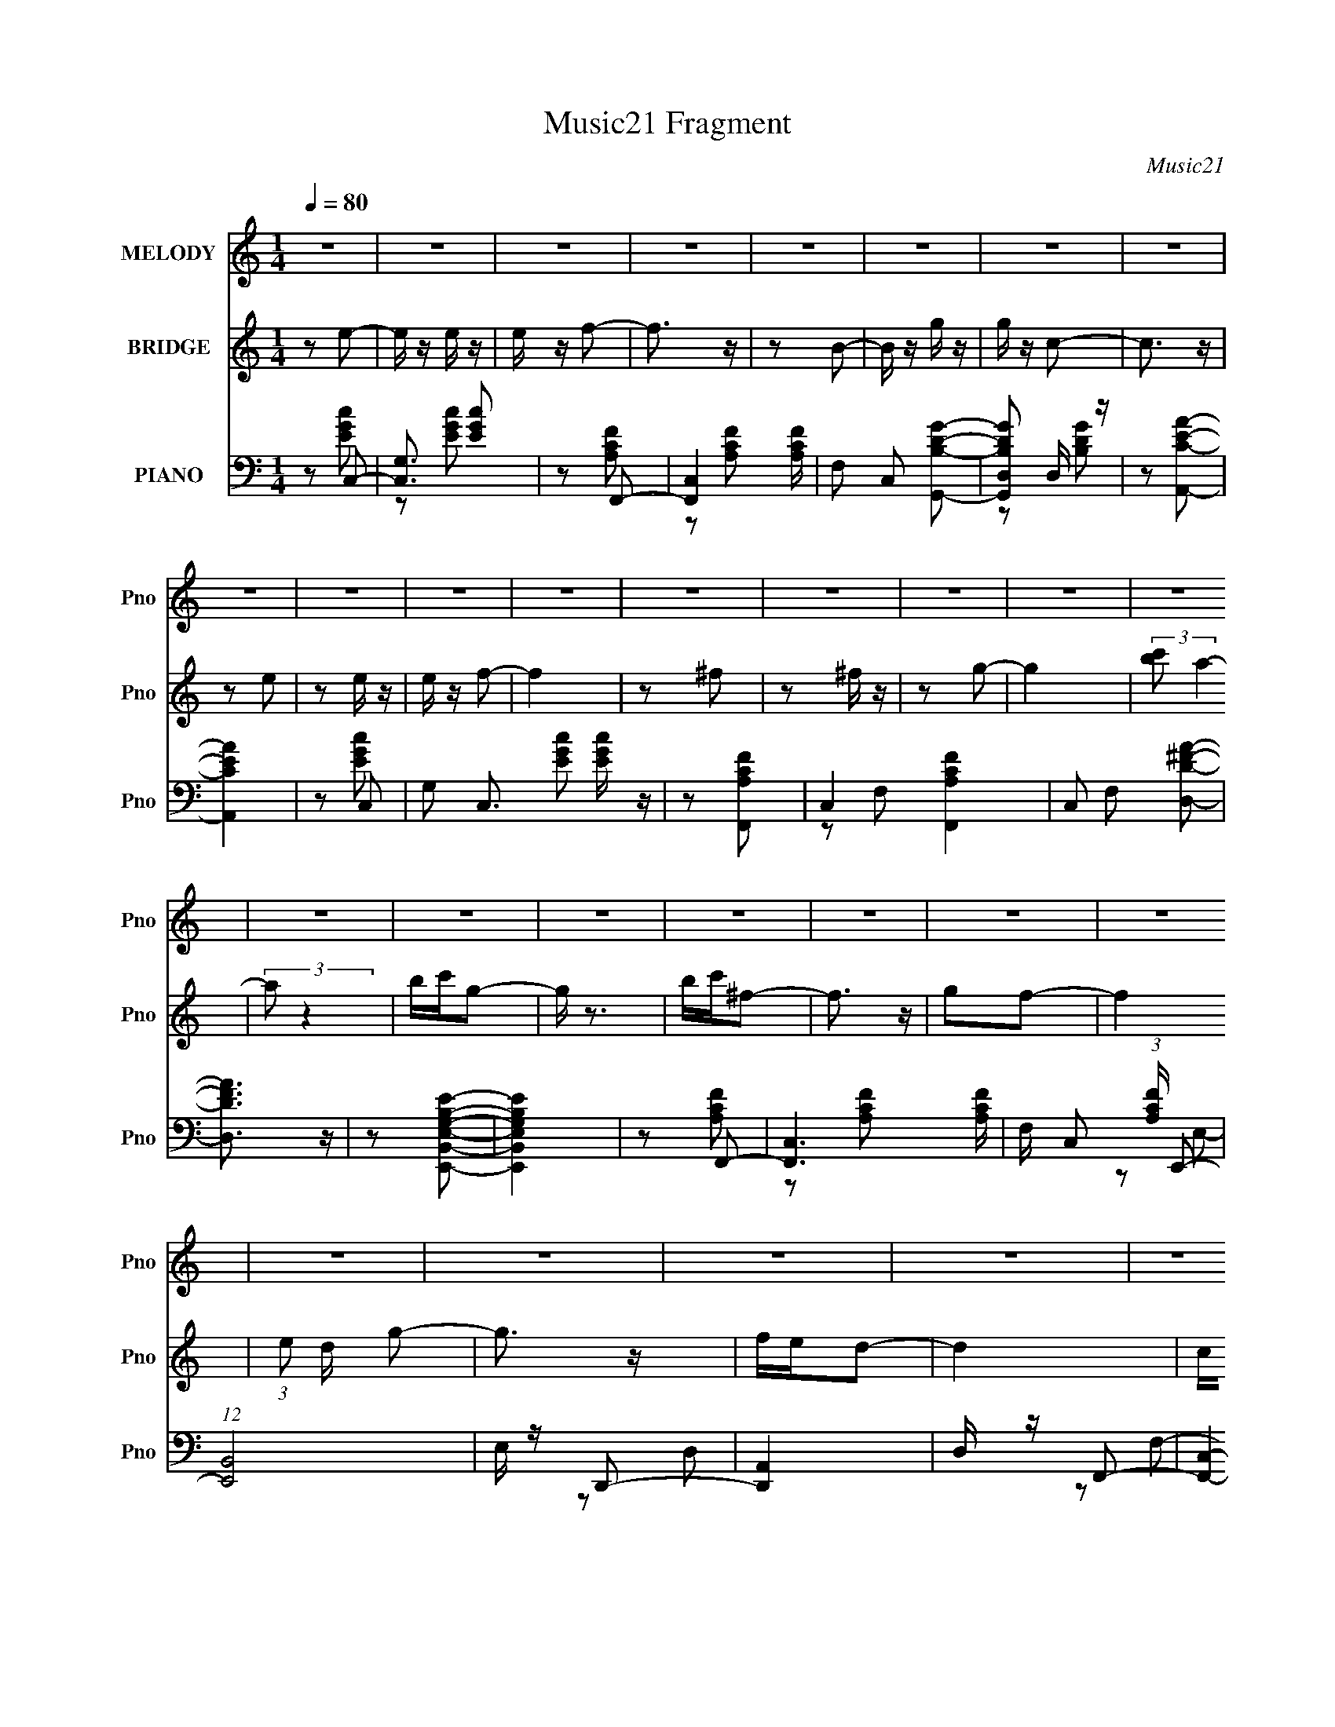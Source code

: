 X:1
T:Music21 Fragment
C:Music21
%%score 1 2 ( 3 4 5 6 )
L:1/16
Q:1/4=80
M:1/4
I:linebreak $
K:none
V:1 treble nm="MELODY" snm="Pno"
V:2 treble nm="BRIDGE" snm="Pno"
L:1/4
V:3 bass nm="PIANO" snm="Pno"
L:1/8
V:4 bass 
L:1/8
V:5 bass 
V:6 bass 
V:1
 z4 | z4 | z4 | z4 | z4 | z4 | z4 | z4 | z4 | z4 | z4 | z4 | z4 | z4 | z4 | z4 | z4 | z4 | z4 | %19
 z4 | z4 | z4 | z4 | z4 | z4 | z4 | z4 | z4 | z4 | z4 | z4 | z4 | z2 e2- | e z e2- | e z d2- | %35
 d z c2 | z2 d2- | d3 z | A z c2- | c4 | z2 e2 | z2 e2- | e z d2- | d z c2 | z2 d z | c2A z | %46
 e z d2- | d4 | z2 A z | c4- | c4 | z2 c2 | B (3:2:1A2 G2- | G (3:2:1G z G z | f z e2- | e4 | %56
 z2 d2 | c z c z | A2G z | A z c2 | e2d2 | z2 c2 | z2 d2- | d4 | c2a2- | a4- | a3 z | z2 c2 | %68
 a z g z | g z e z | g2c2- | c3 z | G z e z | d4 | c2G2- | G3 d2 | Gd2 z | c4- | c4- | c z3 | z4 | %81
 z4 | z4 | z4 | z2 e2 | gg2 z | e z e z | gg2 z | e2e2 | c'2e2 | a2 z2 | g4- | g z A2 | cc2 z | %94
 A z G2 | gg2 z | e2a2 | g2c2 | e z d2- | d4- | d z c2- | c z c'2- | c' z b2- | b z g2 | z2 a2 | %105
 g z g2 | c z f2- | f z e2- | e z d2 | cc2 z | A z G z | gg2 z | e z a z | g z g z | c z d2- | %115
 d4- | d z e2 | gg2 z | e z e z | gg2 z | e2e2 | c'2 z2 | e z a2- | a z g2- | g z A2 | cc2 z | %126
 A z G2 | gg2 z | e2a2 | g2c2 | e z d2- | d4- | d z c2- | c z c'2- | c' z b2- | b z g2 | z2 a2 | %137
 g z g2 | c z f2- | f4- | f2e2- | e4 | z2 d2 | cc2 z | A z G z | gg2 z | e z d2- | d4- | d3 z | %149
 A2d2 | A2c2- | c2 z2 | z4 | z4 | z4 | z4 | z4 | z4 | G2e2- | e z e z | e z d2- | d4 | G z c2- | %163
 c z d2- | d z e z | G z A z | G z A2- | A3 e z | d4- | d4- | d2 z2 | z4 | A z A z | d z d z | %174
 A z c2- | c4- | c4- | c4- | c z3 | z4 | z4 | z4 | z4 | z4 | z4 | z4 | z4 | z4 | z4 | z4 | z4 | %191
 z4 | z4 | z4 | z4 | z4 | z4 | z4 | z2 a2- | a4- | a3 z | z2 c2 | a z g z | g z e z | g2c2- | %205
 c3 z | G z e z | d4 | c2G2- | G3 d2 | Gd2 z | c4- | c4- | c z3 | z4 | z4 | z4 | z4 | z2 e2 | %219
 gg2 z | e z e z | gg2 z | e2e2 | c'2e2 | a2 z2 | g4- | g z A2 | cc2 z | A z G2 | gg2 z | e2a2 | %231
 g2c2 | e z d2- | d4- | d z c2- | c z c'2- | c' z b2- | b z g2 | z2 a2 | g z g2 | c z f2- | %241
 f z e2- | e z d2 | cc2 z | A z G z | gg2 z | e z a z | g z g z | c z d2- | d4- | d z e2 | gg2 z | %252
 e z e z | gg2 z | e2e2 | c'2 z2 | e z a2- | a z g2- | g z A2 | cc2 z | A z G2 | gg2 z | e2a2 | %263
 g2c2 | e z d2- | d4- | d z c2- | c z c'2- | c' z b2- | b z g2 | z2 a2 | g z g2 | c z f2- | f4- | %274
 f2e2- | e4 | z2 d2 | cc2 z | A z G z | gg2 z | e z d2- | d4- | d3 z | A2d2 | A2c2- | c2 z2 | z4 | %287
 z4 | z4 | z4 | z4 | z4 | z4 | z4 | z2 e2- | e z e2- | e z d2- | d z c2 | z2 d2- | d3 z | A z c2- | %301
 c4 | z2 e2 | z2 e2- | e z d2- | d z c2 | z2 d z | c2A z | e z d2- | d4 | z2 A z | c4- | c4 | %313
 z2 c2 | B (3:2:1A2 G2- | G (3:2:1G z G z | f z e2- | e4 | z2 d2 | c z c z | A2G z | A z c2 | %322
 e2d2 | z2 c2 | z2 d2- | d4 | c2a2- | a4- | a3 z | z2 c2 | a z g z | g z e z | g2 z2 | c4 | G2d2- | %335
 d4 d2 | A4- | A3 z | z4 | z4 | A z A z | d z d2 | A2c2- | c4- | c4- | c4- | c4 |] %347
V:2
 z/ e/- | e/4 z/4 e/4 z/4 | e/4 z/4 f/- | f3/4 z/4 | z/ B/- | B/4 z/4 g/4 z/4 | g/4 z/4 c/- | %7
 c3/4 z/4 | z/ e/ | z/ e/4 z/4 | e/4 z/4 f/- | f | z/ ^f/ | z/ ^f/4 z/4 | z/ g/- | g | %16
 (3:2:2[c'b]/ a- | (3:2:2a/ z | b/4c'/4g/- | g/4 z3/4 | b/4c'/4^f/- | f3/4 z/4 | g/f/- | f | %24
 (3:2:1e/ d/4 g/- | g3/4 z/4 | f/4e/4d/- | d | c/4B/4d/- | d- | d/c/- | c- | c/ z/ | z | z | z | %36
 z | z | z | z | z | z | z | z | z | z | z | z | z | z | z | z | z | z | z | z | z | z | z | z | %60
 z | z | z | z | z | z | z | z | z | z | z | z | z | z | z | z | z | z | z/ e/- | e- | e/f/- | %81
 f3/4 z/4 | e/4f/4g/- | g- | g/4 z3/4 | z | z | z | z | z | z | z | z | z | z | z | z | z | z | z | %100
 z | z | z | z | z | z | z | z | z | z | z | z | z | z | z | z | z | z | z | z | z | z | z | z | %124
 z | z | z | z | z | z | z | z | z | z | z | z | z | z | z | z | z | z | z | z | z | z | z | z | %148
 z | z | z | z | e/f/- | f/ z/ | f/4 z/4 ^f/- | f/ z/ | ^f/4 z/4 g/- | g- | g/ z/ | z | z | z | z | %163
 z | z | z | z | z | z | z | z | z | z | z | z/ e/ | z/ e/ | g/d/- | d/4 z/4 c/- | %178
 (3:2:2e/ c/4 f/4 g/- | g3/4 z/4 | e/4f/4g/- | g/ z/ | f/4e/4e/- | e- | e3/4 z/4 | z | %186
 (3:2:1e/ f/4 g/4 c'/4- | c'- | c'3/4 z/4 | z | f/4e/4d/- | d- | d- c/- | d/4 c- | g/4 c- g/- | %195
 c g- | g- | g3/4 z/4 | z | z | z | z | z | z | z | z | z | z | z | z | z | z | z/ e/- | e- | %214
 e/f/- | f3/4 z/4 | e/4f/4g/- | g- | g/4 z3/4 | z | z | z | z | z | z | z | z | z | z | z | z | z | %232
 z | z | z | z | z | z | z | z | z | z | z | z | z | z | z | z | z | z | z | z | z | z | z | z | %256
 z | z | z | z | z | z | z | z | z | z | z | z | z | z | z | z | z | z | z | z | z | z | z | z | %280
 z | z | z | z | z | z | e/f/- | f/ z/ | f/4 z/4 ^f/- | f/ z/ | ^f/4 z/4 g/- | g- | g/ z/ | z | z | %295
 z | z | z | z | z | z | z | z | z | z | z | z | z | z | z | z | z | z | z | z | z | z | z | z | %319
 z | z | z | z | z | z | z | z | z | z | z | z | z | z | z | z | z | z | z | z | z | z | z | %342
 z/ e/- | e/4 z/4 e/4 z/4 | e/<f/- | f | z/ B/- | B/4 z/4 g/ | g/c/- | c3/4 d/- | d/4 z/4 e/- | %351
 e/4 z/4 e/4 z/4 | e/4 z/4 f/- | f | z/ ^f/- | f/4 z/4 ^f/4 z/4 | ^f/ z/ | g- | g- | g- | %360
 g/4 z3/4 |] %361
V:3
 z C,- | [C,G,]3/2 [EGc] | z F,,- | [F,,C,-]2 [A,CF]/ | F, C, [G,,B,DG]- | [G,,B,DGD,] D,/ z/ | %6
 z [A,,CEA]- | [A,,CEA]2 | z C,- | G, C,3/2 [EGc] [EGc]/ z/ | z [F,,A,CF]- | C,2- [F,,A,CF]2 | %12
 C, F, [D,D^FA]- | [D,DFA]3/2 z/ | z [E,,B,,E,G,B,E]- | [E,,B,,E,G,B,E]2 | z F,,- | %17
 [F,,C,-]3 [A,CF]/ | F,/ C, (3:2:1[A,CF]/ E,,- | (12:7:1[E,,B,,]4 | E,/ z/ D,,- | [D,,A,,]2 | %22
 D,/ z/ F,,- | [F,,C,]2- F,,/ | C, [F,F,,-C-] | [F,,C]2 A,2- | A,/ x/ [G,,D]- | %27
 (12:7:1[G,,DD,-]4 [B,G]2 | (3:2:1D, [G,C,-]/ C,5/6- | (24:19:1[C,G,-]8 [EF] | [G,C]2 [EF]/ | %31
 E[EG]- | [EG]3/2 C,- | [C,G,]4- C,3/2 | D G,2- E | D G, E- | E G,,- | G,,2- [B,DF]3/2 | %38
 F G,,/ [C,E]- | G,2 [C,E]2- | (3:2:1[C,E]/ x2/3 C,- | [C,G,-]6 [EG]/ | C G,2- [EG]/ [EG]- | %43
 C (3:2:1G,2 [EG] [EG]/ z/ | z [F,,C]- | (6:5:1[F,,CC,-]2 [C,-A,C]/3 (6:5:1[A,C]8/5 | %46
 [A,C]/ C, (3:2:1F,/ [G,,B,D]- | [G,,B,DD,]2- [G,,B,D]/ | (3:2:1D, [G,F,,-]/ F,,5/6- | %49
 [F,,C,-]6 (12:7:1[A,C]4 | C,2- F,2- [A,C]- | C,3/2 (6:5:1F,2 [A,C]2 | z [E,,G,B,]- | %53
 B,,2- [E,,G,B,]2- | (3:2:1[B,,A,,-^C-]2 [A,,-^C-E,,G,B,E,]2/3 E,5/6 | [A,,CE,-]3 E3/2 | %56
 E, A, [F,,A,CE]- | [F,,A,CE]3/2 z/ | z [E,,G,B,D]- | [E,,G,B,D]2 | z [D,,F,A,C]- | %61
 [D,,F,A,C]3/2 z/ | z [G,,B,DF]- | D,2- [G,,B,DF]2- | D, [G,,B,DF] G, F,,- | [F,,C,-]6 | %66
 [C,F,]4 (3:2:1[A,CE]/ | F, [A,CE]/ [A,CE] | z [E,,G,B,]- | B,,2 (6:5:1[E,,G,B,]2 | %70
 [G,B,] E,/ A,,- | [A,,E,]2 | A,D,- | A,3/2 D,2- | A,/ D,/ [FA] G,,- | [G,,D,]3/2 z/ | %76
 [B,D]/ z/ C,- | [C,G,-]7 | [EGC-]/ [CG,]3/2- G,5/2- G, | C2- [EG]2- | C [EGF,,-A,-F-] | %81
 (6:5:1[F,,A,FC,-]2 C,/3- | C,[G,,B,DG]- | [G,,B,DGD,-]3 | (3:2:1D, [G,C,-] C,/3- | %85
 (6:5:1[C,G,]2 [EGc] | z B,,- | [B,,D,-]2 [B,DG]/ | [D,G,]A,,- | (6:5:1[A,,E,]2 [CEA]/ | z E,,- | %91
 [E,,B,,-]2 [G,B,]/ | [B,,E,]F,,- | (6:5:1[F,,C,]2 [A,CF] | z E,,- | (12:7:1[E,,B,,]4 [G,B,E] | %96
 z D,,- | [D,,A,,]2 [F,A,D]/ | D,[G,,B,DG]- | D,2 [G,,B,DG] | [G,,G,]A,,- | [A,,E,]2 [CEAc]/ | %102
 z E,,- | [E,,B,,-]2 [G,B,E]/ | [B,,E,] (3:2:1[G,B,EF,,-]/F,,2/3- | [F,,C,]2 [A,CF] | %106
 z [A,,^C,E,A,^CEA]- | [A,,C,E,A,CEA]2- | [A,,C,E,A,CEA]/ z/ D,,- | [D,,A,,-]2 [F,A,D]/ | %110
 (3:2:1A,, x/3 E,,- | [E,,B,,-]2 [G,B,E] | (3:2:1B,, x/3 F,,- | [F,,C,-]2 [A,CF]/ | %114
 [C,F,] (3:2:1[A,CFG,,-]/G,,2/3- | [G,,D,]3/2 [B,DG] | z C,- | (6:5:1[C,G,-]2 [G,-EGc]/3 [EGc]2/3 | %118
 G,/ [EGc]2- B,,- | [EGcG,]/ [G,B,,]3/2 B,,/ | z A,,- | [A,,E,]2 [CEA]/ | z E,,- | %123
 [E,,B,,-]2 [G,B,]/ | (3:2:1[B,,E,] x/3 F,,- | [F,,C,]2 [A,CF]/ | z E,,- | [E,,B,,]2 [G,B,E] | %128
 z D,,- | [D,,F,-A,-D-]2 [F,A,D]/ | D, (3:2:2[F,A,D]/ A,,/4 [G,,B,DG]- | [G,,B,DGD,-]/ D,3/2- | %132
 [D,G,] (3:2:1[G,,B,DA,,-]/[A,,-G]2/3 | [A,,E,]2 [CEA] | z E,,- | [E,,B,,-]2 [G,B,E] | %136
 [B,,E,]F,,- | (6:5:1[F,,C,]2 [A,CF] | z [A,,^C,^CEG]- | [A,,C,CEG]2- | [A,,C,CEG]2- | %141
 [A,,C,CEG]2- | [A,,C,CEG]/ z/ F,,- | [F,,C,-]2 [A,CF]/ | C, E,,- | %145
 (6:5:1[E,,B,,-]2 [B,,-G,B,E]/3 [G,B,E]/6 | (3:2:1B,, x/3 F,,- | [F,,C,-]2 [A,CF]/ | %148
 [C,F,] (3:2:1[A,CFG,,-]/G,,2/3- | [G,,D,]2 [B,DG] | [B,DG]/ z/ C,- | (6:5:1[C,G,-]2 G,/3- | %152
 [G,C,] (6:5:1[CD,-G-c-]2 | G, [D,Gc] E C- | D, C/ [_E,^f]- | G, [E,f] A,- | %156
 [A,_E,^f] [=E,G,B,EG]- | [E,G,B,EG]2- g3/2 | [E,G,B,EG]/ z/ C- | G C2- g | %160
 (3:2:1[CG]/ (3:2:2G3/2 z | G (6:5:1B,2 g | GA,- | G A, [B,g]- | G/ (3:2:1[B,g]/ z/ C- | G C3/2 A | %166
 (3:2:2G2 z | [F,,C,-]6 [FA]3/2 | [FA]2- C,2- F, | [FAF,]3/2 [F,C,]/ C,3/2 | f[G,,DG]- | [G,,DG]2 | %172
 z2 | z2 | z C,- | [EGBG,-]/ [G,C,]3/2- C,5/2- C,2- C,/ | [G,C-]4 [EG]4- [EG]/ | C2 c2- | %178
 c/ x/ [C,EG]- | [C,EG]2- [ccg] G,- | (24:13:1[C,EGC-]8 G,4 | C2 [cg]3/2 | c/ z/ [C,G]- | %183
 (24:19:1[C,GG,-]8 E2 | [G,E-]4 C4 | E2- [cg]2- | (3:2:1E [cgC,-]/ C,5/6- | %187
 [GG,-]15/2 C,4- c2- c/ C, | [G,E]4- C4- G,3/2 C3/2 | [cg]2 E2- | (3:2:1[ED,C,^G,,-]2^G,,2/3- | %191
 [G,,_E,-]7 (6:5:1E2 | [E,C_E]4- G,4- E, G,/ | g/ [CE]2- g- | [CEcd] [gG,,-B,-D-]/ [G,,B,D]/- | %195
 d/ [G,,B,D]2- c/ g- | [G,,B,Dd] [gG] | d/c/g | z F,,- | C,2- F,,2- | [C,F,]4 F,,4 (3:2:1[A,CE]/ | %201
 F, [A,CE]/ [A,CE] | z [E,,G,B,]- | B,,2 (6:5:1[E,,G,B,]2 | [G,B,] E,/ A,,- | [A,,E,]2 | A,D,- | %207
 A,3/2 D,2- | A,/ D,/ [FA] G,,- | [G,,D,]3/2 z/ | [B,D]/ z/ C,- | [C,G,-]7 | %212
 [EGC-]/ [CG,]3/2- G,5/2- G, | C2- [EG]2- | C [EGF,,-A,-F-] | (6:5:1[F,,A,FC,-]2 C,/3- | %216
 C,[G,,B,DG]- | [G,,B,DGD,-]3 | (3:2:1D, [G,C,-] C,/3- | (6:5:1[C,G,]2 [EGc] | z B,,- | %221
 [B,,D,-]2 [B,DG]/ | [D,G,]A,,- | (6:5:1[A,,E,]2 [CEA]/ | z E,,- | [E,,B,,-]2 [G,B,]/ | %226
 [B,,E,]F,,- | (6:5:1[F,,C,]2 [A,CF] | z E,,- | (12:7:1[E,,B,,]4 [G,B,E] | z D,,- | %231
 [D,,A,,]2 [F,A,D]/ | D,[G,,B,DG]- | D,2 [G,,B,DG] | [G,,G,]A,,- | [A,,E,]2 [CEAc]/ | z E,,- | %237
 [E,,B,,-]2 [G,B,E]/ | [B,,E,] (3:2:1[G,B,EF,,-]/F,,2/3- | [F,,C,]2 [A,CF] | z [A,,^C,E,A,^CEA]- | %241
 [A,,C,E,A,CEA]2- | [A,,C,E,A,CEA]/ z/ D,,- | [D,,A,,-]2 [F,A,D]/ | (3:2:1A,, x/3 E,,- | %245
 [E,,B,,-]2 [G,B,E] | (3:2:1B,, x/3 F,,- | [F,,C,-]2 [A,CF]/ | [C,F,] (3:2:1[A,CFG,,-]/G,,2/3- | %249
 [G,,D,]3/2 [B,DG] | z C,- | (6:5:1[C,G,-]2 [G,-EGc]/3 [EGc]2/3 | G,/ [EGc]2- B,,- | %253
 [EGcG,]/ [G,B,,]3/2 B,,/ | z A,,- | [A,,E,]2 [CEA]/ | z E,,- | [E,,B,,-]2 [G,B,]/ | %258
 (3:2:1[B,,E,] x/3 F,,- | [F,,C,]2 [A,CF]/ | z E,,- | [E,,B,,]2 [G,B,E] | z D,,- | %263
 [D,,F,-A,-D-]2 [F,A,D]/ | D, (3:2:2[F,A,D]/ A,,/4 [G,,B,DG]- | [G,,B,DGD,-]/ D,3/2- | %266
 [D,G,] (3:2:1[G,,B,DA,,-]/[A,,-G]2/3 | [A,,E,]2 [CEA] | z E,,- | [E,,B,,-]2 [G,B,E] | %270
 [B,,E,]F,,- | (6:5:1[F,,C,]2 [A,CF] | z [A,,^C,^CEG]- | [A,,C,CEG]2- | [A,,C,CEG]2- | %275
 [A,,C,CEG]2- | [A,,C,CEG]/ z/ F,,- | [F,,C,-]2 [A,CF]/ | C, E,,- | %279
 (6:5:1[E,,B,,-]2 [B,,-G,B,E]/3 [G,B,E]/6 | (3:2:1B,, x/3 F,,- | [F,,C,-]2 [A,CF]/ | %282
 [C,F,] (3:2:1[A,CFG,,-]/G,,2/3- | [G,,D,]2 [B,DG] | [B,DG]/ z/ C,- | (6:5:1[C,G,-]2 G,/3- | %286
 [G,C,] (6:5:1[CD,-G-c-]2 | G, [D,Gc] E C- | D, C/ [_E,^f]- | G, [E,f] A,- | %290
 [A,_E,^f] [=E,G,B,EG]- | [E,G,B,EG]2- g3/2 | [E,G,B,EG]/ z3/2 | z2 | z C,- | G,2- C,2- | %296
 D G,2- C,2- E | D G, C,3/2 E- | E G,,- | G,,2- [B,DF]3/2 | F G,,/ [C,E]- | G,2 [C,E]2- | %302
 (3:2:1[C,E]/ x2/3 C,- | [C,G,-]6 [EG]/ | C G,2- [EG]/ [EG]- | C (3:2:1G,2 [EG] [EG]/ z/ | %306
 z [F,,C]- | (6:5:1[F,,CC,-]2 [C,-A,C]/3 (6:5:1[A,C]8/5 | [A,C]/ C, (3:2:1F,/ [G,,B,D]- | %309
 [G,,B,DD,]2- [G,,B,D]/ | (3:2:1D, [G,F,,-]/ F,,5/6- | [F,,C,-]6 (12:7:1[A,C]4 | C,2- F,2- [A,C]- | %313
 C,3/2 (6:5:1F,2 [A,C]2 | z [E,,G,B,]- | B,,2- [E,,G,B,]2- | %316
 (3:2:1[B,,A,,-^C-]2 [A,,-^C-E,,G,B,E,]2/3 E,5/6 | [A,,CE,-]3 E3/2 | E, A, [F,,A,CE]- | %319
 [F,,A,CE]3/2 z/ | z [E,,G,B,D]- | [E,,G,B,D]2 | z [D,,F,A,C]- | [D,,F,A,C]3/2 z/ | z [G,,B,DF]- | %325
 D,2- [G,,B,DF]2- | D, [G,,B,DF] G, F,,- | [F,,C,-]6 | [C,F,]4 (3:2:1[A,CE]/ | F, [A,CE]/ [A,CE] | %330
 z [E,,G,B,]- | B,,2 (6:5:1[E,,G,B,]2 | [G,B,] E,/ A,,- | [A,,E,]2 | A,D,- | %335
 (6:5:1[FAA,-]2 [A,D,]/3- D,11/3- D,3/2 | [FA]2- A,2- (3:2:1D/ | [FA]3/2 (3:2:1A,2 z/ | z [G,,D]- | %339
 [G,,DD,-]6 B,7 F | G2- D,2- G,2- | G2 D,2- G,2- | D, G, C,- | [C,G,]4- C,3/2 | C2 G,2- [EG]/ | %345
 C G, [EG] | z G,,- | D,2- G,,2- | (3:2:1[D,G,A,,-C-]2[A,,-C-G,,B,]2/3 B,7/6 (3:2:1D/ | %349
 (6:5:1[A,,CE,]2 [E,E]/3 E7/6 | (3:2:2[CE]2 z | [C,G,]2 | [EG][F,,A,C]- | C,3/2 [F,,A,C]3/2 z/ | %354
 z [D,,^F,A,C]- | ^F,,2 [D,,F,A,C]2- | (3:2:1[D,,F,A,C]/ [A,,^F,]/ (3:2:1[^F,D,]3/2 D, | %357
 [G,,B,D]2- F2 D,- | [G,,B,DG,-]3 D,7/2 | (3:2:1G,2 G3/2 z/ | z [EG]- | [EG]2- C,2- c2- G,3/2- | %362
 C2- [EG]2- C,2- c2- G,2- | C2- [EG] C,2- c G,2- g/- | c'3/2 C2- C,2- G,2- g | C2- C,2- G,2- | %366
 C C,3/2 (12:7:1G,2 z/ |] %367
V:4
 z [EGc]- | z [EGc] x/ | z [A,CF]- | z [A,CF] x/ | x3 | z [B,DG] | x2 | x2 | z [EGc]- | x9/2 | x2 | %11
 z F,- x2 | x3 | x2 | x2 | x2 | z [A,CF]- | z [A,CF]- x3/2 | x17/6 | z E,- x/3 | x2 | z D,- | x2 | %23
 z F,- x/ | z A,- | x4 | z [B,G]- | z G,- x7/3 | z [EF]- | z [EF]- x16/3 | z E- x/ | x2 | x5/2 | %33
 z E x7/2 | x4 | x3 | z [B,DF]- | x7/2 | x5/2 | x4 | z [EG]- | z [EG]- x9/2 | x9/2 | x13/3 | %44
 z [A,C]- | z F,- x4/3 | x17/6 | z G,- x/ | z [A,C]- | z F,- x19/3 | x5 | x31/6 | x2 | z E,- x2 | %54
 z E- x5/6 | z A,- x5/2 | x3 | x2 | x2 | x2 | x2 | x2 | x2 | z G,- x2 | x4 | z [A,CE]- x4 | %66
 z [A,CE]- x7/3 | x5/2 | x2 | z E,- x5/3 | x5/2 | z [CE] | x2 | z [FA]- x3/2 | x3 | z [B,D]- | x2 | %77
 z [EG]- x5 | z [EG]- x7/2 | x4 | z C/ z/ | z F, | x2 | z G,- x | z [EGc]- | z [EGc]/ z/ x2/3 | %86
 z [B,DG]- | z [B,DG] x/ | z [CEA]- | z [CEA] x/6 | z [G,B,]- | z [G,B,E] x/ | z [A,CF]- | %93
 z [A,CF] x2/3 | z [G,B,E]- | z [G,B,E] x4/3 | z [F,A,D]- | z [F,A,D] x/ | x2 | z ^G,,- x | %100
 z [CEAc]- | z [CEA] x/ | z [G,B,E]- | z [G,B,E]- x/ | z [A,CF]- | z [A,CF] x | x2 | x2 | %108
 z [F,A,D]- | z [F,A,D] x/ | z [G,B,E]- | z [G,B,E] x | z [A,CF]- | z [A,CF]- x/ | z [B,DG]- | %115
 z [B,DG] x/ | z [EGc]- | z [EGc]- x2/3 | x7/2 | z [EGc] x/ | z [CEA]- | z [CEA] x/ | z [G,B,]- | %123
 z [G,B,E] x/ | z [A,CF]- | z [A,CF] x/ | z [G,B,E]- | z [G,B,E] x | z [F,A,D]- | z3/2 A,,/- x/ | %130
 x5/2 | z [^G,,B,D]- | z [CEA]- | z [CEA] x | z [G,B,E]- | z [G,B,E] x | z [A,CF]- | %137
 z [A,CF] x2/3 | x2 | x2 | x2 | x2 | z [A,CF]- | z [A,CF] x/ | z [G,B,E]- | z [G,B,E] x/6 | %146
 z [A,CF]- | z [A,CF]- x/ | z [B,DG]- | z [B,DG]- x | x2 | z C- | E2- x2/3 | x4 | x5/2 | x3 | %156
 z g- | x7/2 | x2 | x4 | z B,- | x11/3 | x2 | x3 | x7/3 | x7/2 | z F,,- | z F,- x11/2 | x5 | %169
 z e x3/2 | z g | x2 | x2 | x2 | z [EGB]- | z [EG]- x5 | z c- x13/2 | x4 | z [ccg]- | x4 | %180
 [cg]/ z/ [cg]- x19/3 | x7/2 | (3:2:2g2 z | z C- x19/3 | [cg]/ z/ [cg]- x6 | x4 | z E/ z/ | %187
 z C- x13 | [cg]/ z3/2 x9 | x4 | z [Cc]/ z/ | g<^G,- x20/3 | (3:2:2c z/ c x15/2 | x7/2 | %194
 z (3:2:2G z/ | x4 | z/ (3:2:2c z/ c/ | x2 | x2 | z [A,CE]- x2 | z [A,CE]- x19/3 | x5/2 | x2 | %203
 z E,- x5/3 | x5/2 | z [CE] | x2 | z [FA]- x3/2 | x3 | z [B,D]- | x2 | z [EG]- x5 | z [EG]- x7/2 | %213
 x4 | z C/ z/ | z F, | x2 | z G,- x | z [EGc]- | z [EGc]/ z/ x2/3 | z [B,DG]- | z [B,DG] x/ | %222
 z [CEA]- | z [CEA] x/6 | z [G,B,]- | z [G,B,E] x/ | z [A,CF]- | z [A,CF] x2/3 | z [G,B,E]- | %229
 z [G,B,E] x4/3 | z [F,A,D]- | z [F,A,D] x/ | x2 | z ^G,,- x | z [CEAc]- | z [CEA] x/ | %236
 z [G,B,E]- | z [G,B,E]- x/ | z [A,CF]- | z [A,CF] x | x2 | x2 | z [F,A,D]- | z [F,A,D] x/ | %244
 z [G,B,E]- | z [G,B,E] x | z [A,CF]- | z [A,CF]- x/ | z [B,DG]- | z [B,DG] x/ | z [EGc]- | %251
 z [EGc]- x2/3 | x7/2 | z [EGc] x/ | z [CEA]- | z [CEA] x/ | z [G,B,]- | z [G,B,E] x/ | z [A,CF]- | %259
 z [A,CF] x/ | z [G,B,E]- | z [G,B,E] x | z [F,A,D]- | z3/2 A,,/- x/ | x5/2 | z [^G,,B,D]- | %266
 z [CEA]- | z [CEA] x | z [G,B,E]- | z [G,B,E] x | z [A,CF]- | z [A,CF] x2/3 | x2 | x2 | x2 | x2 | %276
 z [A,CF]- | z [A,CF] x/ | z [G,B,E]- | z [G,B,E] x/6 | z [A,CF]- | z [A,CF]- x/ | z [B,DG]- | %283
 z [B,DG]- x | x2 | z C- | E2- x2/3 | x4 | x5/2 | x3 | z g- | x7/2 | x2 | x2 | x2 | z E x2 | x6 | %297
 x9/2 | z [B,DF]- | x7/2 | x5/2 | x4 | z [EG]- | z [EG]- x9/2 | x9/2 | x13/3 | z [A,C]- | %307
 z F,- x4/3 | x17/6 | z G,- x/ | z [A,C]- | z F,- x19/3 | x5 | x31/6 | x2 | z E,- x2 | z E- x5/6 | %317
 z A,- x5/2 | x3 | x2 | x2 | x2 | x2 | x2 | x2 | z G,- x2 | x4 | z [A,CE]- x4 | z [A,CE]- x7/3 | %329
 x5/2 | x2 | z E,- x5/3 | x5/2 | z [CE] | z [FA]- | z D- x31/6 | x13/3 | x10/3 | z B,- | %339
 z G,- x12 | x6 | x6 | x3 | z [EG]- x7/2 | x9/2 | x3 | x2 | z B,- x2 | z E- x3/2 | z A, x7/6 | %350
 z C,- | z [EG]/ z/ | x2 | z F,/ z/ x3/2 | x2 | z/ A,,3/2- x2 | z3/2 [G,,B,D]/- x5/6 | x5 | %358
 z3/2 G/- x9/2 | x10/3 | z3/2 C,/- | x15/2 | x10 | x17/2 | x17/2 | x6 | x25/6 |] %367
V:5
 x4 | x5 | x4 | x5 | x6 | x4 | x4 | x4 | x4 | x9 | x4 | x8 | x6 | x4 | x4 | x4 | x4 | x7 | x17/3 | %19
 x14/3 | x4 | x4 | x4 | x5 | x4 | x8 | x4 | x26/3 | x4 | x44/3 | x5 | x4 | x5 | x11 | x8 | x6 | %36
 x4 | x7 | x5 | x8 | x4 | x13 | x9 | x26/3 | x4 | x20/3 | x17/3 | x5 | x4 | x50/3 | x10 | x31/3 | %52
 x4 | x8 | x17/3 | x9 | x6 | x4 | x4 | x4 | x4 | x4 | x4 | x8 | x8 | x12 | x26/3 | x5 | x4 | %69
 x22/3 | x5 | x4 | x4 | x7 | x6 | x4 | x4 | x14 | x11 | x8 | x4 | x4 | x4 | x6 | x4 | x16/3 | x4 | %87
 x5 | x4 | x13/3 | x4 | x5 | x4 | x16/3 | x4 | x20/3 | x4 | x5 | x4 | z2 [B,DG]2 x2 | x4 | x5 | %102
 x4 | x5 | x4 | x6 | x4 | x4 | x4 | x5 | x4 | x6 | x4 | x5 | x4 | x5 | x4 | x16/3 | x7 | x5 | x4 | %121
 x5 | z2 E z | x5 | x4 | x5 | x4 | x6 | x4 | x5 | x5 | z2 G2- | x4 | x6 | x4 | x6 | x4 | x16/3 | %138
 x4 | x4 | x4 | x4 | x4 | x5 | x4 | x13/3 | x4 | x5 | x4 | x6 | x4 | x4 | x16/3 | x8 | x5 | x6 | %156
 x4 | x7 | x4 | x8 | x4 | x22/3 | x4 | x6 | x14/3 | x7 | z2 [FA]2- | x15 | x10 | x7 | x4 | x4 | %172
 x4 | x4 | x4 | z2 B2 x10 | x17 | x8 | x4 | x8 | x50/3 | x7 | z2 E2- | x50/3 | x16 | x8 | z2 G2- | %187
 x30 | x22 | x8 | z2 _E2- | z2 g2 x40/3 | z (3:2:2G2 z2 x15 | x7 | z3 c | x8 | x4 | x4 | x4 | x8 | %200
 x50/3 | x5 | x4 | x22/3 | x5 | x4 | x4 | x7 | x6 | x4 | x4 | x14 | x11 | x8 | x4 | x4 | x4 | x6 | %218
 x4 | x16/3 | x4 | x5 | x4 | x13/3 | x4 | x5 | x4 | x16/3 | x4 | x20/3 | x4 | x5 | x4 | %233
 z2 [B,DG]2 x2 | x4 | x5 | x4 | x5 | x4 | x6 | x4 | x4 | x4 | x5 | x4 | x6 | x4 | x5 | x4 | x5 | %250
 x4 | x16/3 | x7 | x5 | x4 | x5 | z2 E z | x5 | x4 | x5 | x4 | x6 | x4 | x5 | x5 | z2 G2- | x4 | %267
 x6 | x4 | x6 | x4 | x16/3 | x4 | x4 | x4 | x4 | x4 | x5 | x4 | x13/3 | x4 | x5 | x4 | x6 | x4 | %285
 x4 | x16/3 | x8 | x5 | x6 | x4 | x7 | x4 | x4 | x4 | x8 | x12 | x9 | x4 | x7 | x5 | x8 | x4 | %303
 x13 | x9 | x26/3 | x4 | x20/3 | x17/3 | x5 | x4 | x50/3 | x10 | x31/3 | x4 | x8 | x17/3 | x9 | %318
 x6 | x4 | x4 | x4 | x4 | x4 | x4 | x8 | x8 | x12 | x26/3 | x5 | x4 | x22/3 | x5 | x4 | x4 | %335
 x43/3 | x26/3 | x20/3 | z2 F2- | x28 | x12 | x12 | x6 | x11 | x9 | x6 | x4 | z2 D2- x4 | x7 | %349
 x19/3 | x4 | x4 | x4 | x7 | x4 | z3 D,- x4 | z3 F- x5/3 | x10 | x13 | x20/3 | z3 c- | x15 | x20 | %363
 x17 | x17 | x12 | x25/3 |] %367
V:6
 x4 | x5 | x4 | x5 | x6 | x4 | x4 | x4 | x4 | x9 | x4 | x8 | x6 | x4 | x4 | x4 | x4 | x7 | x17/3 | %19
 x14/3 | x4 | x4 | x4 | x5 | x4 | x8 | x4 | x26/3 | x4 | x44/3 | x5 | x4 | x5 | x11 | x8 | x6 | %36
 x4 | x7 | x5 | x8 | x4 | x13 | x9 | x26/3 | x4 | x20/3 | x17/3 | x5 | x4 | x50/3 | x10 | x31/3 | %52
 x4 | x8 | x17/3 | x9 | x6 | x4 | x4 | x4 | x4 | x4 | x4 | x8 | x8 | x12 | x26/3 | x5 | x4 | %69
 x22/3 | x5 | x4 | x4 | x7 | x6 | x4 | x4 | x14 | x11 | x8 | x4 | x4 | x4 | x6 | x4 | x16/3 | x4 | %87
 x5 | x4 | x13/3 | x4 | x5 | x4 | x16/3 | x4 | x20/3 | x4 | x5 | x4 | x6 | x4 | x5 | x4 | x5 | x4 | %105
 x6 | x4 | x4 | x4 | x5 | x4 | x6 | x4 | x5 | x4 | x5 | x4 | x16/3 | x7 | x5 | x4 | x5 | x4 | x5 | %124
 x4 | x5 | x4 | x6 | x4 | x5 | x5 | x4 | x4 | x6 | x4 | x6 | x4 | x16/3 | x4 | x4 | x4 | x4 | x4 | %143
 x5 | x4 | x13/3 | x4 | x5 | x4 | x6 | x4 | x4 | x16/3 | x8 | x5 | x6 | x4 | x7 | x4 | x8 | x4 | %161
 x22/3 | x4 | x6 | x14/3 | x7 | x4 | x15 | x10 | x7 | x4 | x4 | x4 | x4 | x4 | x14 | x17 | x8 | %178
 x4 | x8 | x50/3 | x7 | z2 c z | x50/3 | x16 | x8 | z2 c2- | x30 | x22 | x8 | x4 | x52/3 | x19 | %193
 x7 | x4 | x8 | x4 | x4 | x4 | x8 | x50/3 | x5 | x4 | x22/3 | x5 | x4 | x4 | x7 | x6 | x4 | x4 | %211
 x14 | x11 | x8 | x4 | x4 | x4 | x6 | x4 | x16/3 | x4 | x5 | x4 | x13/3 | x4 | x5 | x4 | x16/3 | %228
 x4 | x20/3 | x4 | x5 | x4 | x6 | x4 | x5 | x4 | x5 | x4 | x6 | x4 | x4 | x4 | x5 | x4 | x6 | x4 | %247
 x5 | x4 | x5 | x4 | x16/3 | x7 | x5 | x4 | x5 | x4 | x5 | x4 | x5 | x4 | x6 | x4 | x5 | x5 | x4 | %266
 x4 | x6 | x4 | x6 | x4 | x16/3 | x4 | x4 | x4 | x4 | x4 | x5 | x4 | x13/3 | x4 | x5 | x4 | x6 | %284
 x4 | x4 | x16/3 | x8 | x5 | x6 | x4 | x7 | x4 | x4 | x4 | x8 | x12 | x9 | x4 | x7 | x5 | x8 | x4 | %303
 x13 | x9 | x26/3 | x4 | x20/3 | x17/3 | x5 | x4 | x50/3 | x10 | x31/3 | x4 | x8 | x17/3 | x9 | %318
 x6 | x4 | x4 | x4 | x4 | x4 | x4 | x8 | x8 | x12 | x26/3 | x5 | x4 | x22/3 | x5 | x4 | x4 | %335
 x43/3 | x26/3 | x20/3 | x4 | x28 | x12 | x12 | x6 | x11 | x9 | x6 | x4 | x8 | x7 | x19/3 | x4 | %351
 x4 | x4 | x7 | x4 | x8 | x17/3 | x10 | x13 | x20/3 | x4 | x15 | x20 | x17 | x17 | x12 | x25/3 |] %367
